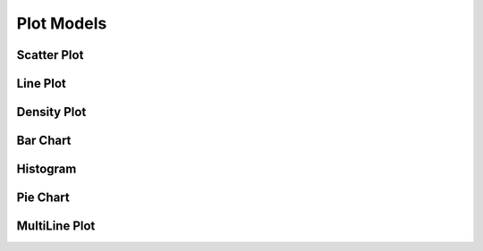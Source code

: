 ===========
Plot Models
===========


Scatter Plot
============


Line Plot
=========


Density Plot
============


Bar Chart
=========


Histogram
=========


Pie Chart
=========



MultiLine Plot
==============
